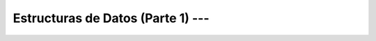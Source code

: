 .. _python_pcep_Ep_05_estructuras_de_datos_1:

Estructuras de Datos (Parte 1) ---  
-------------------------------------------------------------------------------


    .. toctree::
        :maxdepth: 1
        :glob:

        notebooks/*
